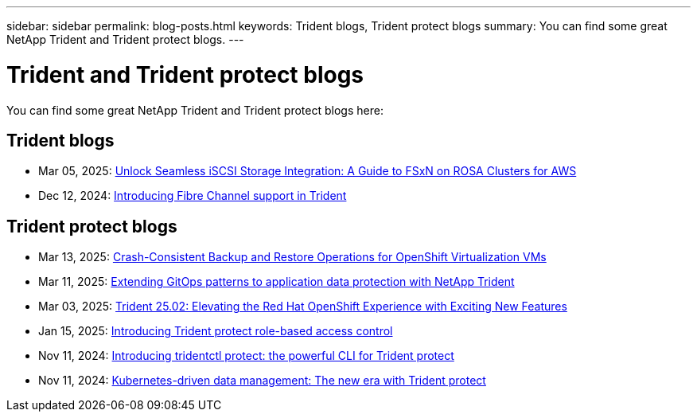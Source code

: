 ---
sidebar: sidebar
permalink: blog-posts.html
keywords: Trident blogs, Trident protect blogs
summary: You can find some great NetApp Trident and Trident protect blogs.
---

= Trident and Trident protect blogs
:hardbreaks:
:icons: font
:imagesdir: ../media/

[.lead]
You can find some great NetApp Trident and Trident protect blogs here:

== Trident blogs
* Mar 05, 2025: link:https://community.netapp.com/t5/Tech-ONTAP-Blogs/Unlock-Seamless-iSCSI-Storage-Integration-A-Guide-to-FSxN-on-ROSA-Clusters-for/ba-p/459124[Unlock Seamless iSCSI Storage Integration: A Guide to FSxN on ROSA Clusters for AWS^]
* Dec 12, 2024: link:https://community.netapp.com/t5/Tech-ONTAP-Blogs/Introducing-Fibre-Channel-support-in-Trident/ba-p/457427[Introducing Fibre Channel support in Trident^]

== Trident protect blogs
* Mar 13, 2025: link:https://community.netapp.com/t5/Tech-ONTAP-Blogs/Crash-Consistent-Backup-and-Restore-Operations-for-OpenShift-Virtualization-VMs/ba-p/459417[Crash-Consistent Backup and Restore Operations for OpenShift Virtualization VMs^]
* Mar 11, 2025: link:https://community.netapp.com/t5/Tech-ONTAP-Blogs/Extending-GitOps-patterns-to-application-data-protection-with-NetApp-Trident/ba-p/459323[Extending GitOps patterns to application data protection with NetApp Trident^]
* Mar 03, 2025: link:https://community.netapp.com/t5/Tech-ONTAP-Blogs/Trident-25-02-Elevating-the-Red-Hat-OpenShift-Experience-with-Exciting-New/ba-p/459055[Trident 25.02: Elevating the Red Hat OpenShift Experience with Exciting New Features^]
* Jan 15, 2025: link:https://community.netapp.com/t5/Tech-ONTAP-Blogs/Introducing-Trident-protect-role-based-access-control/ba-p/457837[Introducing Trident protect role-based access control^]
* Nov 11, 2024: https://community.netapp.com/t5/Tech-ONTAP-Blogs/Introducing-tridentctl-protect-the-powerful-CLI-for-Trident-protect/ba-p/456494[Introducing tridentctl protect: the powerful CLI for Trident protect^]
* Nov 11, 2024: link:https://community.netapp.com/t5/Tech-ONTAP-Blogs/Kubernetes-driven-data-management-The-new-era-with-Trident-protect/ba-p/456395[Kubernetes-driven data management: The new era with Trident protect^]
